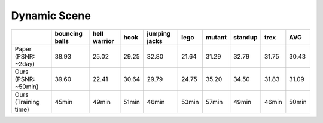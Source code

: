 Dynamic Scene
====================



+----------------------+----------+---------+-------+---------+-------+--------+---------+-------+-------+
|                      | bouncing | hell    | hook  | jumping | lego  | mutant | standup | trex  | AVG   |
|                      | balls    | warrior |       | jacks   |       |        |         |       |       |
+======================+==========+=========+=======+=========+=======+========+=========+=======+=======+
| Paper (PSNR: ~2day)  | 38.93    | 25.02   | 29.25 | 32.80   | 21.64 | 31.29  | 32.79   | 31.75 | 30.43 |
+----------------------+----------+---------+-------+---------+-------+--------+---------+-------+-------+
| Ours  (PSNR: ~50min) | 39.60    | 22.41   | 30.64 | 29.79   | 24.75 | 35.20  | 34.50   | 31.83 | 31.09 |
+----------------------+----------+---------+-------+---------+-------+--------+---------+-------+-------+
| Ours  (Training time)| 45min    | 49min   | 51min | 46min   | 53min | 57min  | 49min   | 46min | 50min |
+----------------------+----------+---------+-------+---------+-------+--------+---------+-------+-------+
